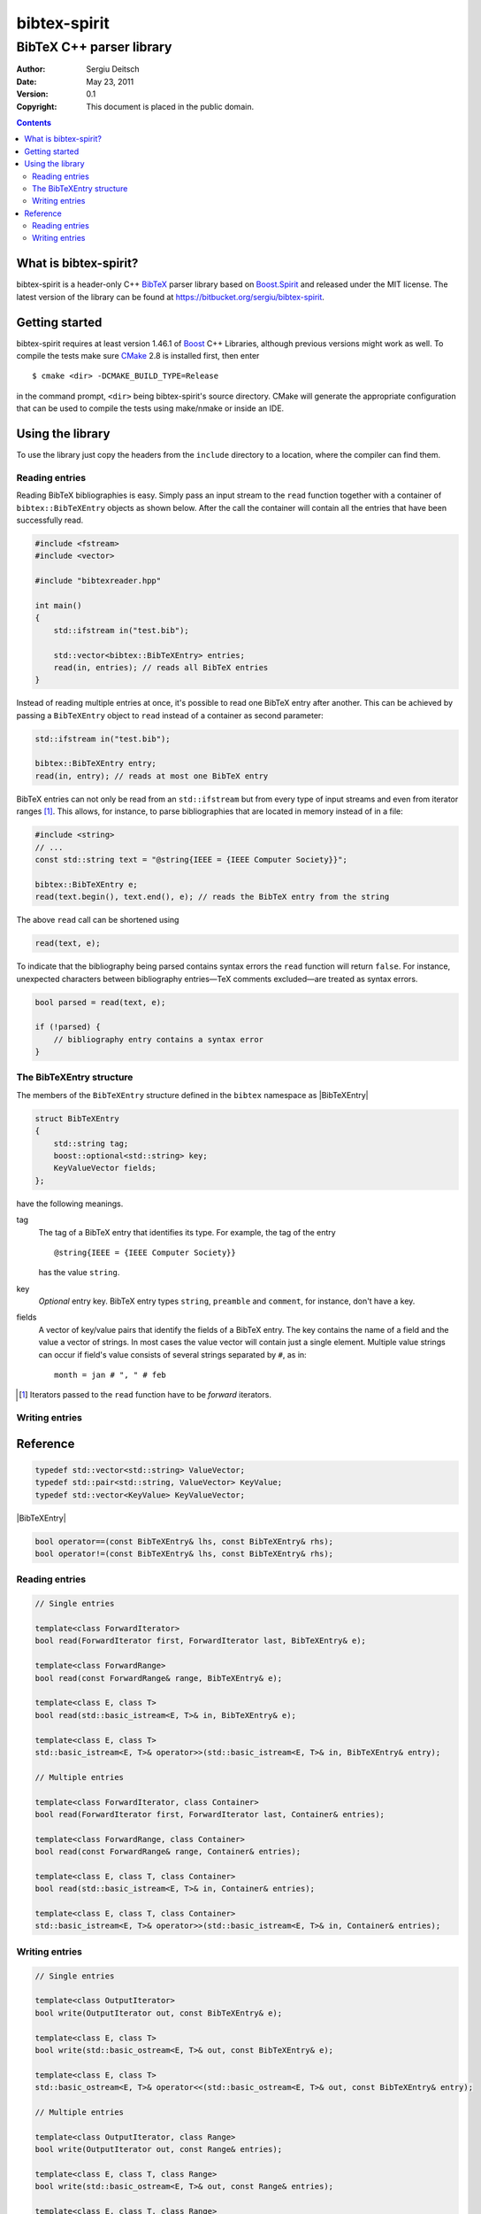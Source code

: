 .. -*- restructuredtext -*-

=============
bibtex-spirit
=============

-------------------------
BibTeX C++ parser library
-------------------------

:Author:    Sergiu Deitsch
:Date:      May 23, 2011
:Version:   0.1
:Copyright: This document is placed in the public domain.

.. contents::


What is bibtex-spirit?
======================

bibtex-spirit is a header-only C++ BibTeX_ parser library based on Boost.Spirit_
and released under the MIT license. The latest version of the library can be
found at https://bitbucket.org/sergiu/bibtex-spirit.

.. _BibTeX:
  http://en.wikipedia.org/wiki/BibTeX

.. _Boost.Spirit:
  http://boost-spirit.com/home/


Getting started
===============

bibtex-spirit requires at least version 1.46.1 of Boost_ C++ Libraries, although
previous versions might work as well. To compile the tests make sure CMake_ 2.8
is installed first, then enter ::

  $ cmake <dir> -DCMAKE_BUILD_TYPE=Release

in the command prompt, ``<dir>`` being bibtex-spirit's source directory.  CMake
will generate the appropriate configuration that can be used to compile the
tests using make/nmake or inside an IDE.

.. _Boost:
  http://www.boost.org/

.. _CMake:
  http://www.cmake.org/


Using the library
=================

To use the library just copy the headers from the ``include`` directory to a
location, where the compiler can find them.


Reading entries
---------------

Reading BibTeX bibliographies is easy. Simply pass an input stream to the
``read`` function together with a container of ``bibtex::BibTeXEntry`` objects
as shown below. After the call the container will contain all the entries that
have been successfully read.

.. code-block:: c++

  #include <fstream>
  #include <vector>

  #include "bibtexreader.hpp"

  int main()
  {
      std::ifstream in("test.bib");

      std::vector<bibtex::BibTeXEntry> entries;
      read(in, entries); // reads all BibTeX entries
  }


Instead of reading multiple entries at once, it's possible to read one BibTeX
entry after another. This can be achieved by passing a ``BibTeXEntry`` object to
``read`` instead of a container as second parameter:

.. code-block:: c++

  std::ifstream in("test.bib");

  bibtex::BibTeXEntry entry;
  read(in, entry); // reads at most one BibTeX entry

BibTeX entries can not only be read from an ``std::ifstream`` but from every
type of input streams and even from iterator ranges [#]_. This allows, for
instance, to parse bibliographies that are located in memory instead of in a
file:

.. _string-example:

.. code-block:: c++

  #include <string>
  // ...
  const std::string text = "@string{IEEE = {IEEE Computer Society}}";

  bibtex::BibTeXEntry e;
  read(text.begin(), text.end(), e); // reads the BibTeX entry from the string

The above ``read`` call can be shortened using

.. code-block:: c++

  read(text, e);

To indicate that the bibliography being parsed contains syntax errors the
``read`` function will return ``false``. For instance, unexpected characters
between bibliography entries—TeX comments excluded—are treated as syntax errors.

.. code-block:: c++

  bool parsed = read(text, e);

  if (!parsed) {
      // bibliography entry contains a syntax error
  }


The BibTeXEntry structure
-------------------------

The members of the ``BibTeXEntry`` structure defined in the ``bibtex`` namespace
as |BibTeXEntry|

.. |BibTeXEntry| code-block:: c++

    struct BibTeXEntry
    {
        std::string tag;
        boost::optional<std::string> key;
        KeyValueVector fields;
    };


have the following meanings.

tag
  The tag of a BibTeX entry that identifies its type. For example, the tag of
  the entry ::

    @string{IEEE = {IEEE Computer Society}}

  has the value ``string``.

key
  *Optional* entry key. BibTeX entry types ``string``, ``preamble`` and
  ``comment``, for instance, don't have a key.

fields
  A vector of key/value pairs that identify the fields of a BibTeX entry. The
  key contains the name of a field and the value a vector of strings. In most
  cases the value vector will contain just a single element.  Multiple value
  strings can occur if field's value consists of several strings separated by
  ``#``, as in::

    month = jan # ", " # feb


.. [#] Iterators passed to the ``read`` function have to be *forward* iterators.


Writing entries
---------------


Reference
=========

.. code-block:: c++

  typedef std::vector<std::string> ValueVector;
  typedef std::pair<std::string, ValueVector> KeyValue;
  typedef std::vector<KeyValue> KeyValueVector;

|BibTeXEntry|

.. code-block:: c++

  bool operator==(const BibTeXEntry& lhs, const BibTeXEntry& rhs);
  bool operator!=(const BibTeXEntry& lhs, const BibTeXEntry& rhs);


Reading entries
---------------

.. code-block:: c++

  // Single entries

  template<class ForwardIterator>
  bool read(ForwardIterator first, ForwardIterator last, BibTeXEntry& e);

  template<class ForwardRange>
  bool read(const ForwardRange& range, BibTeXEntry& e);

  template<class E, class T>
  bool read(std::basic_istream<E, T>& in, BibTeXEntry& e);

  template<class E, class T>
  std::basic_istream<E, T>& operator>>(std::basic_istream<E, T>& in, BibTeXEntry& entry);

  // Multiple entries

  template<class ForwardIterator, class Container>
  bool read(ForwardIterator first, ForwardIterator last, Container& entries);

  template<class ForwardRange, class Container>
  bool read(const ForwardRange& range, Container& entries);

  template<class E, class T, class Container>
  bool read(std::basic_istream<E, T>& in, Container& entries);

  template<class E, class T, class Container>
  std::basic_istream<E, T>& operator>>(std::basic_istream<E, T>& in, Container& entries);

Writing entries
---------------

.. code-block:: c++

  // Single entries

  template<class OutputIterator>
  bool write(OutputIterator out, const BibTeXEntry& e);

  template<class E, class T>
  bool write(std::basic_ostream<E, T>& out, const BibTeXEntry& e);

  template<class E, class T>
  std::basic_ostream<E, T>& operator<<(std::basic_ostream<E, T>& out, const BibTeXEntry& entry);

  // Multiple entries

  template<class OutputIterator, class Range>
  bool write(OutputIterator out, const Range& entries);

  template<class E, class T, class Range>
  bool write(std::basic_ostream<E, T>& out, const Range& entries);

  template<class E, class T, class Range>
  std::basic_ostream<E, T>& operator<<(std::basic_ostream<E, T>& out, const Range& entries);


.. vi: sw=2 ts=2 tw=80 et ft=rst fenc=utf-8 spell spelllang=en
